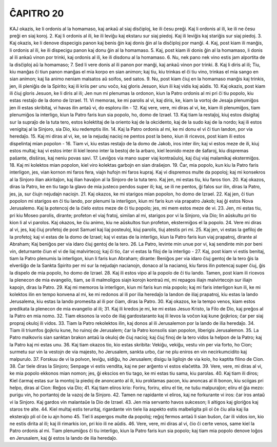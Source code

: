 ĈAPITRO 20
----------

KAJ okazis, ke li ordonis al la homamaso, kaj ankaŭ al siaj disĉiploj, ke ili ĉesu preĝi. Kaj li ordonis al ili, ke ili ne ĉesu preĝi en siaj koroj.
2. Kaj li ordonis al ili, ke ili leviĝu kaj ekstaru sur siaj piedoj. Kaj ili leviĝis kaj stariĝis sur siaj piedoj.
3. Kaj okazis, ke li denove dispecigis panon kaj benis ĝin kaj donis ĝin al la disĉiploj por manĝi.
4. Kaj, post kiam ili manĝis, li ordonis al ili, ke ili dispecigu panon kaj donu ĝin al la homamaso.
5. Kaj, post kiam ili donis ĝin al la homamaso, li donis al ili ankaŭ vinon por trinki, kaj ordonis al ili, ke ili disdonu al la homamaso.
6. Nu, nek pano nek vino estis jam alportita de la disĉiploj aŭ la homamaso;
7. Sed li vere donis al ili panon por manĝi, kaj ankaŭ vinon por trinki.
8. Kaj li diris al ili; Tiu, kiu manĝas ĉi tiun panon manĝas el mia korpo en sian animon; kaj tiu, kiu trinkas el ĉi tiu vino, trinkas el mia sango en sian animon; kaj lia animo neniam malsatos aŭ soifos, sed satos.
9. Nu, post kiam ĉiuj en la homamaso manĝis kaj trinkis, jen, ili pleniĝis de la Spirito; kaj ili kriis per unu voĉo, kaj gloris Jesuon, kiun ili kaj vidis kaj aŭdis.
10. Kaj okazis, post kiam ili ĉiuj gloris Jesuon, ke li diris al ili; Jen nun mi plenumas la ordonon, kiun la Patro ordonis al mi pri ĉi tiu popolo, kiu estas restaĵo de la domo de Izrael.
11. Vi memoras, ke mi parolis al vi, kaj diris, ke, kiam la vortoj de Jesaja plenumiĝos jen ili estas skribitaj, vi havas ilin antaŭ vi, do esploru ilin -
12. Kaj vere, vere, mi diras al vi, ke, kiam ili plenumiĝos, tiam plenumiĝos la interligo, kiun la Patro faris kun sia popolo, ho, domo de Izrael.
13. Kaj tiam la restaĵoj, kiuj estos disigitaj sur la supraĵo de la tuta tero, estos kolektitaj de la oriento kaj de la okcidento, kaj de la sudo kaj de la nordo; kaj ili estos venigitaj al la Sinjoro, sia Dio, kiu redemptis ilin.
14. Kaj la Patro ordonis al mi, ke mi donu el vi ĉi tiun landon, por via heredaĵo.
15. Kaj mi diras al vi, ke, se la nejudaj nacioj ne pentos post la beno, kiun ili ricevos, post kiam ili estos dispelintaj mian popolon - 
16. Tiam vi, kiu estas restaĵo de la domo de Jakob, iros inter ilin; kaj vi estos meze de ili, kiuj estos multaj; kaj vi estos inter ili kiel leono inter la bestoj de la arbaro, kiel leonido meze de ŝafaroj, kiu dispremas paŝante, disŝiras, kaj neniu povas savi.
17. Leviĝos via mano super viaj kontraŭuloj, kaj ĉiuj viaj malamikaj ekstermiĝos.
18. Kaj mi kolektos mian popolon, kiel viro kolektas garbojn en sian draŝejon.
19. Ĉar, mia popolo, kun kiu la Patro faris interligon, jes, vian kornon mi faros fera, viajn hufojn mi faros kupraj. Kaj vi dispremos multe da popoloj; kaj mi konsekros al la Sinjoro ilian akiritaĵon, kaj ilian havaĵon al la Sinjoro de la tuta tero. Kaj jen, mi estas tiu, kiu faros tion.
20. Kaj okazos, diras la Patro, ke en tiu tago la glavo de mia justeco pendos super ili; kaj, se ili ne pentos, ĝi falos sur ilin, diras la Patro, jes, ja, sur ĉiujn nejudajn naciojn.
21. Kaj okazos, ke mi starigos mian popolon, ho domo de Izrael.
22. Kaj jen, ĉi tiun popolon mi starigos en ĉi tiu lando, por plenumi la interligon, kiun mi faris kun via prapatro Jakob; kaj ĝi estos Nova Jerusalemo. Kaj la potencoj de la ĉielo estos meze de ĉi tiu popolo; jes, mi mem estos meze de vi.
23. Jen, mi estas tiu, pri kiu Moseo parolis, dirante; profeton el viaj fratoj, similan al mi, starigos por vi la Sinjoro, via Dio; lin aŭskultu pri tio kion li al vi parolos. Kaj okazos, ke ĉiu animo, kiu ne aŭskultos tiun profeton, ekstermiĝos el la popolo.
24. Vere mi diras al vi, jes, kaj ĉiuj profetoj de post Samuel kaj liaj posteuloj, kiuj parolis, tiuj atestis pri mi.
25. Kaj jen, vi estas la gefiloj de la profetoj; kaj vi estas de la domo de Izrael; kaj vi estas de la interligo, kiun la Patro faris kun viaj prapatroj, dirante al Abraham; Kaj beniĝos per via idaro ĉiuj gentoj de la tero.
26. La Patro, levinte min unue por vi, kaj sendinte min por beni vin, deturnante ĉiun el vi de liaj malvirtecoj; kaj ĉi tio, ĉar vi estas la filoj de la interligo -
27. Kaj, post kiam vi estis benitaj, tiam la Patro plenumis la interligon, kiun li faris kun Abraham; dirante: Beniĝos per via idaro ĉiuj gentoj de la tero ĝis la elverŝiĝo de la Sankta Spirito per mi sur la nejudajn nacianojn, donaco al la nacianoj, kiu faros ilin potencaj super ĉiuj, ĝis la dispelo de mia popolo, ho domo de Izrael.
28. Kaj ili estos vipo al la popolo de ĉi tiu lando. Tamen, post kiam ili ricevos la plenecon de mia evangelio, tiam, se ili malmoligos siajn korojn kontraŭ mi, mi repagos iliajn malvirtecojn sur iliajn kapojn, diras la Patro.
29. Kaj mi memoros la interligon, kiun mi faris kun mia popolo; kaj mi faris interligon kun ili, ke mi kolektos ilin en tempo konvena al mi, ke mi redonos al ili por ilia heredaĵo la landon de iliaj prapatroj, kiu estas la lando Jerusalema, kiu estas la lando promesita al ili por ĉiam, diras la Patro.
30. Kaj okazos, ke la tempo venos, kiam estos predikata la plenecon de mia evangelio al ili;
31. Kaj ili kredos je mi, ke mi estas Jesuo Kristo, la Filo de Dio, kaj preĝos al la Patro en mia nomo.
32. Tiam eksonos la voĉo de iliaj gardostaranto kaj ili levos la voĉon kaj kune ĝojkrios; ĉar per siaj propraj okuloj ili vidos.
33. Tiam la Patro rekolektos ilin, kaj donos al ili Jerusalemon por la lando de ilia heredaĵo.
34. Tiam ili triumfos ĝojkriu kune, ho ruinoj de Jerusalem; ĉar la Patro konsolis sian popolon, liberigis Jerusalemon.
35. La Patro malkovris sian sanktan brakon antaŭ la okuloj de ĉiuj nacioj; kaj ĉiuj finoj de la tero vidos la helpon de la Patro; kaj la Patro kaj mi estas unu.
36. Kaj tiam okazos tio, kio estas skribita: Vekiĝu, vekiĝu, vestu vin per via forto, ho Cion; surmetu sur vin la vestojn de via majesto, ho Jerusalem, sankta urbo, ĉar ne plu eniros en vin necirkumcidito kaj malpurulo.
37. Forskuu de vi la polvon, leviĝu, sidiĝu, ho Jerusalem; disigu la ligilojn de via kolo, ho kaptita filino de Cion.
38. Ĉar tiele diras la Sinjoro; Senpage vi estis vendita, kaj ne per arĝento vi estos elaĉetita.
39. Vere, vere, mi diras al vi, ke mia popolo ekkonos mian nomon; jes, ĝi ekscios en tiu tago, ke mi estas tiu sama, kiu parolas.
40. Kaj tiam ili diros; Kiel ĉarmaj estas sur la montoj la piedoj de anoncanto al ili, kiu proklamas pacon, kiu anoncas al ili bonon, kiu sciigas pri helpo, diras al Cion: Reĝos via Dio;
41. Kaj tiam eliros krio: Foriru, foriru, eliru el tie, ne tuŝu malpuraĵon; eliru el ĝia mezo: purigu vin, ho portantoj de la vazoj de la Sinjoro.
42. Tamen ne rapidante vi eliros, kaj ne forkurante vi iros: ĉar iros antaŭ vi la Sinjoro. Kaj gardos vin malantaŭe la Dio de Izrael.
43. Jen mia servanto havos sukceson; li altigos kaj gloriĝos kaj staros tre alte.
44. Kiel multaj estis teruritaj, rigardante vin tiele lia aspekto estis malbeligita pli ol ĉe ĉiu alia kaj lia eksteraĵo pli ol ĉe iu ajn homo 
45. Tiel li aspergos multe da popoloj; reĝoj fermos antaŭ li sian buŝon, ĉar ili vidos ion, kio ne estis dirita al ili; kaj ili rimarkis ion, pri kio ili ne aŭdis.
46. Vere, vere, mi diras al vi, ĉio ĉi certe venos, same kiel la Patro ordonis al mi. Tiam plenumiĝos ĉi tiu interligo, kiun la Patro faris kun sia popolo; kaj tiam mia popolo denove loĝos en Jerusalem, kaj ĝi estos la lando de ilia heredaĵo.


